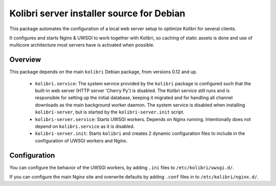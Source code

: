 Kolibri server installer source for Debian
==========================================

This package automates the configuration of a local web server setup to optimize Kolibri for several clients.

It configures and starts Nginx & UWSGI to work together with Kolibri, so caching of static assets is done and use of multicore architecture most servers have is activated when possible.

Overview
--------

This package depends on the main ``kolibri`` Debian package, from versions 0.12 and up.

 * ``kolibri.service``: The system service provided by the ``kolibri`` package is configured such that the built-in web server (HTTP server 'Cherry Py') is disabled. The Kolibri service still runs and is responsible for setting up the initial database, keeping it migrated and for handling all channel downloads as the main background worker daemon. The system service is disabled when installing ``kolibri-server``, but is started by the ``kolibri-server.init`` script.
 * ``kolibri-server.service``: Starts UWSGI workers. Depends on Nginx running. Intentionally does not depend on ``kolibri.service`` as it is disabled.
 * ``kolibri-server.init``: Starts ``kolibri`` and creates 2 dynamic configuration files to include in the configuration of UWSGI workers and Nginx.

Configuration
-------------

You can configure the behavior of the UWSGI workers, by adding ``.ini`` files to ``/etc/kolibri/uwsgi.d/``.

If you can configure the main Nginx site and overwrite defaults by adding ``.conf`` files in to ``/etc/kolibri/nginx.d/``.
